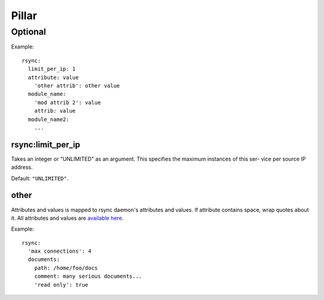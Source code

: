 .. Copyright (c) 2013, Hung Nguyen Viet
.. All rights reserved.
..
.. Redistribution and use in source and binary forms, with or without
.. modification, are permitted provided that the following conditions are met:
..
..     1. Redistributions of source code must retain the above copyright notice,
..        this list of conditions and the following disclaimer.
..     2. Redistributions in binary form must reproduce the above copyright
..        notice, this list of conditions and the following disclaimer in the
..        documentation and/or other materials provided with the distribution.
..
.. Neither the name of Hung Nguyen Viet nor the names of its contributors may be used
.. to endorse or promote products derived from this software without specific
.. prior written permission.
..
.. THIS SOFTWARE IS PROVIDED BY THE COPYRIGHT HOLDERS AND CONTRIBUTORS "AS IS"
.. AND ANY EXPRESS OR IMPLIED WARRANTIES, INCLUDING, BUT NOT LIMITED TO,
.. THE IMPLIED WARRANTIES OF MERCHANTABILITY AND FITNESS FOR A PARTICULAR
.. PURPOSE ARE DISCLAIMED. IN NO EVENT SHALL THE COPYRIGHT OWNER OR CONTRIBUTORS
.. BE LIABLE FOR ANY DIRECT, INDIRECT, INCIDENTAL, SPECIAL, EXEMPLARY, OR
.. CONSEQUENTIAL DAMAGES (INCLUDING, BUT NOT LIMITED TO, PROCUREMENT OF
.. SUBSTITUTE GOODS OR SERVICES; LOSS OF USE, DATA, OR PROFITS; OR BUSINESS
.. INTERRUPTION) HOWEVER CAUSED AND ON ANY THEORY OF LIABILITY, WHETHER IN
.. CONTRACT, STRICT LIABILITY, OR TORT (INCLUDING NEGLIGENCE OR OTHERWISE)
.. ARISING IN ANY WAY OUT OF THE USE OF THIS SOFTWARE, EVEN IF ADVISED OF THE
.. POSSIBILITY OF SUCH DAMAGE.

Pillar
======

Optional
--------

Example::

  rsync:
    limit_per_ip: 1
    attribute: value
      'other attrib': other value
    module_name:
      'mod attrib 2': value
      attrib: value
    module_name2:
      ...

rsync:limit_per_ip
~~~~~~~~~~~~~~~~~~

Takes an integer or "UNLIMITED" as an argument.
This specifies the maximum instances of this ser- vice per source IP
address.

Default: ``"UNLIMITED"``.

other
~~~~~

Attributes and values is mapped to rsync daemon's attributes and values. If
attribute contains space, wrap quotes about it. All attributes and values
are `available here <http://rsync.samba.org/documentation.html>`__.

Example::

  rsync:
    'max connections': 4
    documents:
      path: /home/foo/docs
      comment: many serious documents...
      'read only': true

